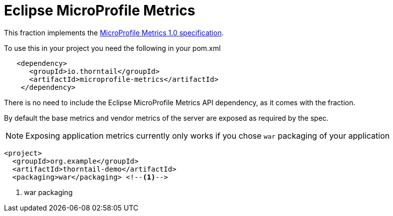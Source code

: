 = Eclipse MicroProfile Metrics

This fraction implements the https://github.com/eclipse/microprofile-metrics/releases/tag/1.0[MicroProfile Metrics 1.0 specification].

To use this in your project you need the following in your pom.xml

[source,xml]
----
   <dependency>
      <groupId>io.thorntail</groupId>
      <artifactId>microprofile-metrics</artifactId>
    </dependency>
----

There is no need to include the Eclipse MicroProfile Metrics API dependency, as it comes with the fraction.

By default the base metrics and vendor metrics of the server are exposed as required by the spec.

NOTE: Exposing application metrics currently only works if you chose `war` packaging of your application

[source,xml]
----
<project>
  <groupId>org.example</groupId>
  <artifactId>thorntail-demo</artifactId>
  <packaging>war</packaging> <!--1-->
----
<1> war packaging
